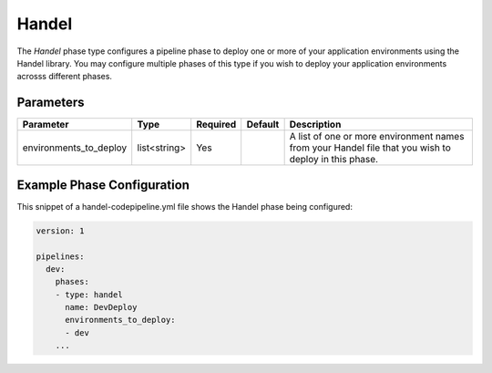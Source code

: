 Handel
======
The *Handel* phase type configures a pipeline phase to deploy one or more of your application environments using the Handel library. You may configure multiple phases of this type if you wish to deploy your application environments acrosss different phases. 

Parameters
----------

.. list-table::
   :header-rows: 1
   
   * - Parameter
     - Type
     - Required
     - Default
     - Description
   * - environments_to_deploy
     - list<string>
     - Yes
     - 
     - A list of one or more environment names from your Handel file that you wish to deploy in this phase.

Example Phase Configuration
---------------------------
This snippet of a handel-codepipeline.yml file shows the Handel phase being configured:

.. code-block:: yaml

    version: 1

    pipelines:
      dev:
        phases:
        - type: handel
          name: DevDeploy
          environments_to_deploy:
          - dev
        ...
